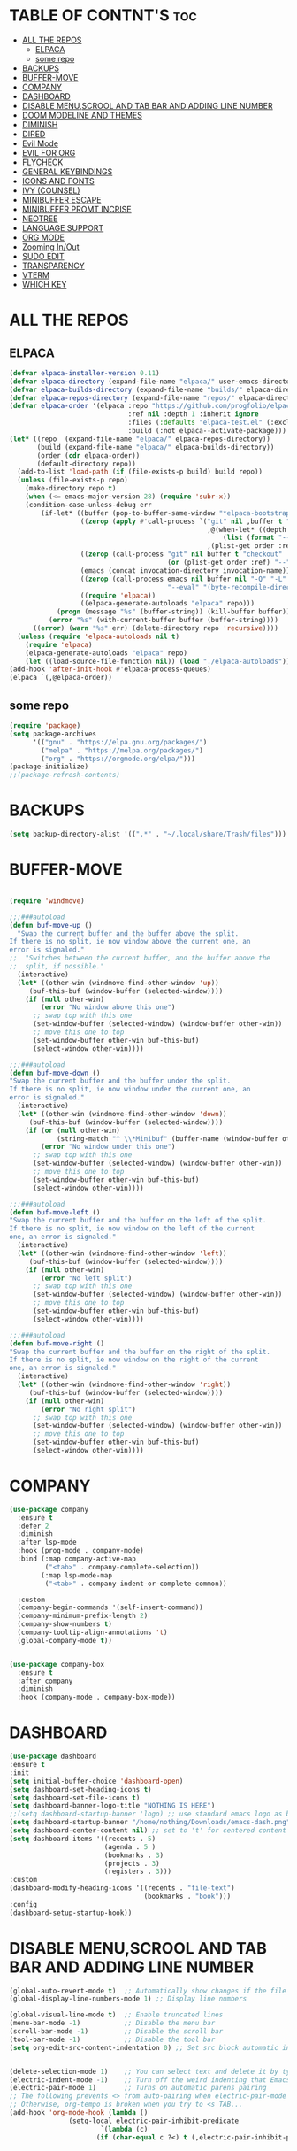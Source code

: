 #+AUTHOR: NOTHING

#+OPTIONS: toc:2

* TABLE OF CONTNT'S :toc:
- [[#all-the-repos][ALL THE REPOS]]
  - [[#elpaca][ELPACA]]
  - [[#some-repo][some repo]]
- [[#backups][BACKUPS]]
- [[#buffer-move][BUFFER-MOVE]]
- [[#company][COMPANY]]
- [[#dashboard][DASHBOARD]]
- [[#disable-menuscrool-and-tab-bar-and-adding-line-number][DISABLE MENU,SCROOL AND TAB BAR AND ADDING LINE NUMBER]]
- [[#doom-modeline-and-themes][DOOM MODELINE AND THEMES]]
- [[#diminish][DIMINISH]]
- [[#dired][DIRED]]
- [[#evil-mode][Evil Mode]]
- [[#evil-for-org][EVIL FOR ORG]]
- [[#flycheck][FLYCHECK]]
- [[#general-keybindings][GENERAL KEYBINDINGS]]
- [[#icons-and-fonts][ICONS AND FONTS]]
- [[#ivy-counsel][IVY (COUNSEL)]]
- [[#minibuffer-escape][MINIBUFFER ESCAPE]]
- [[#minibuffer-promt-incrise][MINIBUFFER PROMT INCRISE]]
- [[#neotree][NEOTREE]]
- [[#language-support][LANGUAGE SUPPORT]]
- [[#org-mode][ORG MODE]]
- [[#zooming-inout][Zooming In/Out]]
- [[#sudo-edit][SUDO EDIT]]
- [[#transparency][TRANSPARENCY]]
- [[#vterm][VTERM]]
- [[#which-key][WHICH KEY]]

* ALL THE REPOS
** ELPACA
#+begin_src emacs-lisp
(defvar elpaca-installer-version 0.11)
(defvar elpaca-directory (expand-file-name "elpaca/" user-emacs-directory))
(defvar elpaca-builds-directory (expand-file-name "builds/" elpaca-directory))
(defvar elpaca-repos-directory (expand-file-name "repos/" elpaca-directory))
(defvar elpaca-order '(elpaca :repo "https://github.com/progfolio/elpaca.git"
                              :ref nil :depth 1 :inherit ignore
                              :files (:defaults "elpaca-test.el" (:exclude "extensions"))
                              :build (:not elpaca--activate-package)))
(let* ((repo  (expand-file-name "elpaca/" elpaca-repos-directory))
       (build (expand-file-name "elpaca/" elpaca-builds-directory))
       (order (cdr elpaca-order))
       (default-directory repo))
  (add-to-list 'load-path (if (file-exists-p build) build repo))
  (unless (file-exists-p repo)
    (make-directory repo t)
    (when (<= emacs-major-version 28) (require 'subr-x))
    (condition-case-unless-debug err
        (if-let* ((buffer (pop-to-buffer-same-window "*elpaca-bootstrap*"))
                  ((zerop (apply #'call-process `("git" nil ,buffer t "clone"
                                                  ,@(when-let* ((depth (plist-get order :depth)))
                                                      (list (format "--depth=%d" depth) "--no-single-branch"))
                                                  ,(plist-get order :repo) ,repo))))
                  ((zerop (call-process "git" nil buffer t "checkout"
                                        (or (plist-get order :ref) "--"))))
                  (emacs (concat invocation-directory invocation-name))
                  ((zerop (call-process emacs nil buffer nil "-Q" "-L" "." "--batch"
                                        "--eval" "(byte-recompile-directory \".\" 0 'force)")))
                  ((require 'elpaca))
                  ((elpaca-generate-autoloads "elpaca" repo)))
            (progn (message "%s" (buffer-string)) (kill-buffer buffer))
          (error "%s" (with-current-buffer buffer (buffer-string))))
      ((error) (warn "%s" err) (delete-directory repo 'recursive))))
  (unless (require 'elpaca-autoloads nil t)
    (require 'elpaca)
    (elpaca-generate-autoloads "elpaca" repo)
    (let ((load-source-file-function nil)) (load "./elpaca-autoloads"))))
(add-hook 'after-init-hook #'elpaca-process-queues)
(elpaca `(,@elpaca-order))
#+end_src
** some repo 
#+begin_src emacs-lisp
(require 'package)
(setq package-archives
      '(("gnu" . "https://elpa.gnu.org/packages/")
        ("melpa" . "https://melpa.org/packages/")
        ("org" . "https://orgmode.org/elpa/")))
(package-initialize)
;;(package-refresh-contents)
#+end_src
* BACKUPS
#+begin_src emacs-lisp
(setq backup-directory-alist '((".*" . "~/.local/share/Trash/files")))
#+end_src
* BUFFER-MOVE
#+begin_src emacs-lisp

(require 'windmove)

;;;###autoload
(defun buf-move-up ()
  "Swap the current buffer and the buffer above the split.
If there is no split, ie now window above the current one, an
error is signaled."
;;  "Switches between the current buffer, and the buffer above the
;;  split, if possible."
  (interactive)
  (let* ((other-win (windmove-find-other-window 'up))
	 (buf-this-buf (window-buffer (selected-window))))
    (if (null other-win)
        (error "No window above this one")
      ;; swap top with this one
      (set-window-buffer (selected-window) (window-buffer other-win))
      ;; move this one to top
      (set-window-buffer other-win buf-this-buf)
      (select-window other-win))))

;;;###autoload
(defun buf-move-down ()
"Swap the current buffer and the buffer under the split.
If there is no split, ie now window under the current one, an
error is signaled."
  (interactive)
  (let* ((other-win (windmove-find-other-window 'down))
	 (buf-this-buf (window-buffer (selected-window))))
    (if (or (null other-win) 
            (string-match "^ \\*Minibuf" (buffer-name (window-buffer other-win))))
        (error "No window under this one")
      ;; swap top with this one
      (set-window-buffer (selected-window) (window-buffer other-win))
      ;; move this one to top
      (set-window-buffer other-win buf-this-buf)
      (select-window other-win))))

;;;###autoload
(defun buf-move-left ()
"Swap the current buffer and the buffer on the left of the split.
If there is no split, ie now window on the left of the current
one, an error is signaled."
  (interactive)
  (let* ((other-win (windmove-find-other-window 'left))
	 (buf-this-buf (window-buffer (selected-window))))
    (if (null other-win)
        (error "No left split")
      ;; swap top with this one
      (set-window-buffer (selected-window) (window-buffer other-win))
      ;; move this one to top
      (set-window-buffer other-win buf-this-buf)
      (select-window other-win))))

;;;###autoload
(defun buf-move-right ()
"Swap the current buffer and the buffer on the right of the split.
If there is no split, ie now window on the right of the current
one, an error is signaled."
  (interactive)
  (let* ((other-win (windmove-find-other-window 'right))
	 (buf-this-buf (window-buffer (selected-window))))
    (if (null other-win)
        (error "No right split")
      ;; swap top with this one
      (set-window-buffer (selected-window) (window-buffer other-win))
      ;; move this one to top
      (set-window-buffer other-win buf-this-buf)
      (select-window other-win))))
#+end_src
* COMPANY
#+begin_src emacs-lisp
(use-package company
  :ensure t
  :defer 2
  :diminish
  :after lsp-mode
  :hook (prog-mode . company-mode)
  :bind (:map company-active-map
         ("<tab>" . company-complete-selection))
        (:map lsp-mode-map
         ("<tab>" . company-indent-or-complete-common))

  :custom
  (company-begin-commands '(self-insert-command))
  (company-minimum-prefix-length 2)
  (company-show-numbers t)
  (company-tooltip-align-annotations 't)
  (global-company-mode t))


(use-package company-box
  :ensure t
  :after company
  :diminish
  :hook (company-mode . company-box-mode))
#+end_src
* DASHBOARD
#+begin_src emacs-lisp
(use-package dashboard
:ensure t 
:init
(setq initial-buffer-choice 'dashboard-open)
(setq dashboard-set-heading-icons t)
(setq dashboard-set-file-icons t)
(setq dashboard-banner-logo-title "NOTHING IS HERE")
;;(setq dashboard-startup-banner 'logo) ;; use standard emacs logo as banner
(setq dashboard-startup-banner "/home/nothing/Downloads/emacs-dash.png")  ;; use custom image as banner
(setq dashboard-center-content nil) ;; set to 't' for centered content
(setq dashboard-items '((recents . 5)
                        (agenda . 5 )
                        (bookmarks . 3)
                        (projects . 3)
                        (registers . 3)))
:custom
(dashboard-modify-heading-icons '((recents . "file-text")
                                  (bookmarks . "book")))
:config
(dashboard-setup-startup-hook))

#+end_src
* DISABLE MENU,SCROOL AND TAB BAR AND ADDING LINE NUMBER

#+begin_src emacs-lisp
(global-auto-revert-mode t)  ;; Automatically show changes if the file has changed
(global-display-line-numbers-mode 1) ;; Display line numbers

(global-visual-line-mode t)  ;; Enable truncated lines
(menu-bar-mode -1)           ;; Disable the menu bar 
(scroll-bar-mode -1)         ;; Disable the scroll bar
(tool-bar-mode -1)           ;; Disable the tool bar
(setq org-edit-src-content-indentation 0) ;; Set src block automatic indent to 0 instead of 2.


(delete-selection-mode 1)    ;; You can select text and delete it by typing.
(electric-indent-mode -1)    ;; Turn off the weird indenting that Emacs does by default.
(electric-pair-mode 1)       ;; Turns on automatic parens pairing
;; The following prevents <> from auto-pairing when electric-pair-mode is on.
;; Otherwise, org-tempo is broken when you try to <s TAB...
(add-hook 'org-mode-hook (lambda ()
			   (setq-local electric-pair-inhibit-predicate
                       `(lambda (c)
                      (if (char-equal c ?<) t (,electric-pair-inhibit-predicate c))))))


          

#+end_src

* DOOM MODELINE AND THEMES

#+begin_src emacs-lisp
(package-install 'doom-modeline)
(require 'doom-modeline)
(doom-modeline-mode 1)
(use-package doom-themes
  :ensure t
  :config
  (setq doom-themes-enable-bold t    ; if nil, bold is universally disabled
      doom-themes-enable-italic t)) ; if nil, italics is universally disabled

(load-theme 'doom-one t)
#+end_src
* DIMINISH
This package implements hiding or abbreviation of the modeline displays (lighters) of minor-modes.  With this package installed, you can add ‘:diminish’ to any use-package block to hide that particular mode in the modeline.
#+begin_src emacs-lisp
(use-package diminish
:ensure t)


#+end_src

* DIRED
#+begin_src emacs-lisp
(use-package dired-open
  :ensure t
  :config
  (setq dired-open-extensions '(("gif" . "sxiv")
                                ("jpg" . "sxiv")
                                ("png" . "sxiv")
                                ("mkv" . "vlc")
                                ("mp4" . "vlc"))))

(use-package peep-dired
  :ensure t
  :after dired
  :hook (evil-normalize-keymaps . peep-dired-hook)
  :config
    (evil-define-key 'normal dired-mode-map (kbd "h") 'dired-up-directory)
    (evil-define-key 'normal dired-mode-map (kbd "l") 'dired-open-file) ; use dired-find-file instead if not using dired-open package
    (evil-define-key 'normal peep-dired-mode-map (kbd "j") 'peep-dired-next-file)
    (evil-define-key 'normal peep-dired-mode-map (kbd "k") 'peep-dired-prev-file)
)

;;(add-hook 'peep-dired-hook 'evil-normalize-keymaps)
#+end_src

* Evil Mode
#+begin_src emacs-lisp
;; Install use-package support
(elpaca elpaca-use-package
  ;; Enable use-package :ensure support for Elpaca.
  (elpaca-use-package-mode))

(use-package emacs :ensure nil :config (setq ring-bell-function #'ignore))

(use-package evil
  :ensure t
  :init
  (setq evil-want-integration t)
  (setq evil-want-keybinding nil)
  (setq evil-vsplit-window-right t)
  (setq evil-split-window-below t)
  (evil-mode 1))

(use-package evil-collection
  :ensure t
  :after evil
  :config
  (evil-collection-init))

(use-package evil-tutor
  :ensure t)

#+end_src

* EVIL FOR ORG

#+begin_src emacs-lisp
;; Using RETURN to follow links in Org/Evil 
;; Unmap keys in 'evil-maps if not done, (setq org-return-follows-link t) will not work
(with-eval-after-load 'evil-maps
  (define-key evil-motion-state-map (kbd "SPC") nil)
  (define-key evil-motion-state-map (kbd "RET") nil)
  (define-key evil-motion-state-map (kbd "TAB") nil))
;; Setting RETURN key in org-mode to follow links
  (setq org-return-follows-link  t)
#+end_src

* FLYCHECK
#+begin_src emacs-lisp
(use-package flycheck
  :ensure t
  :defer t
  :diminish
  :init (global-flycheck-mode))
#+end_src

* GENERAL KEYBINDINGS

#+begin_src emacs-lisp
  (use-package general
   :ensure t
   :config
   
   ;; Define 'SPC' as the global leader key
   (general-create-definer dt/leader-keys
     :states '(normal insert visual emacs)
     :keymaps 'override
     :prefix "SPC"  ;; Leader key
     :global-prefix "M-SPC")  ;; Access leader in insert mode

   ;; Define the keybindings
   (dt/leader-keys
     "SPC" '(counsel-M-x :wk "Counsel M-x")
     "." '(find-file :wk "Find file")
     "=" '(perspective-map :wk "Perspective")
     "TAB TAB" '(comment-line :wk "Comment lines")
     "u" '(universal-argument :wk "Universal argument"))

   (dt/leader-keys
   "b" '(:ignore t :wk "Bookmarks/Buffers")
   "b b" '(switch-to-buffer :wk "Switch to buffer")
   ;;"b B" '(exwm-workspace-switch-to-buffer :wk "Exwm buffer switch")
   "b c" '(clone-indirect-buffer :wk "Create indirect buffer copy in a split")
   "b C" '(clone-indirect-buffer-other-window :wk "Clone indirect buffer in new window")
   "b d" '(bookmark-delete :wk "Delete bookmark")
   "b i" '(ibuffer :wk "Ibuffer")
   "b k" '(kill-current-buffer :wk "Kill current buffer")
   "b K" '(kill-some-buffers :wk "Kill multiple buffers")
   "b l" '(list-bookmarks :wk "List bookmarks")
   "b m" '(bookmark-set :wk "Set bookmark")
   "b n" '(next-buffer :wk "Next buffer")
   "b p" '(previous-buffer :wk "Previous buffer")
   "b r" '(revert-buffer :wk "Reload buffer")
   "b R" '(rename-buffer :wk "Rename buffer")
   "b s" '(basic-save-buffer :wk "Save buffer")
   "b S" '(save-some-buffers :wk "Save multiple buffers")
   "b w" '(bookmark-save :wk "Save current bookmarks to bookmark file"))

 (dt/leader-keys
   "d" '(:ignore t :wk "Dired")
   "d d" '(dired :wk "Open dired")
   "d j" '(dired-jump :wk "Dired jump to current")
   "d n" '(neotree-dir :wk "Open directory in neotree")
   "d p" '(peep-dired :wk "Peep-dired"))

 (dt/leader-keys
   "e" '(:ignore t :wk "Eshell/Evaluate")    
   "e b" '(eval-buffer :wk "Evaluate elisp in buffer")
   "e d" '(eval-defun :wk "Evaluate defun containing or after point")
   "e e" '(eval-expression :wk "Evaluate and elisp expression")
   "e h" '(counsel-esh-history :which-key "Eshell history")
   "e l" '(eval-last-sexp :wk "Evaluate elisp expression before point")
   "e r" '(eval-region :wk "Evaluate elisp in region")
   "e R" '(eww-reload :which-key "Reload current page in EWW")
   "e s" '(eshell :which-key "Eshell")
   "e w" '(eww :which-key "EWW emacs web wowser"))

 (dt/leader-keys
   "f" '(:ignore t :wk "Files")    
   "f c" '((lambda () (interactive)
             (find-file "~/.config/emacs/config.org")) 
           :wk "Open emacs config.org")
   "f e" '((lambda () (interactive)
             (dired "~/.config/emacs/")) 
           :wk "Open user-emacs-directory in dired")
   "f d" '(find-grep-dired :wk "Search for string in files in DIR")
   "f g" '(counsel-grep-or-swiper :wk "Search for string current file")
   "f i" '((lambda () (interactive)
             (find-file "~/.config/emacs/init.el")) 
           :wk "Open emacs init.el")
   "f j" '(counsel-file-jump :wk "Jump to a file below current directory")
   "f l" '(counsel-locate :wk "Locate a file")
   "f r" '(counsel-recentf :wk "Find recent files")
   "f u" '(sudo-edit-find-file :wk "Sudo find file")
   "f U" '(sudo-edit :wk "Sudo edit file"))

 (dt/leader-keys
   "g" '(:ignore t :wk "Git")    
   "g /" '(magit-displatch :wk "Magit dispatch")
   "g ." '(magit-file-displatch :wk "Magit file dispatch")
   "g b" '(magit-branch-checkout :wk "Switch branch")
   "g c" '(:ignore t :wk "Create") 
   "g c b" '(magit-branch-and-checkout :wk "Create branch and checkout")
   "g c c" '(magit-commit-create :wk "Create commit")
   "g c f" '(magit-commit-fixup :wk "Create fixup commit")
   "g C" '(magit-clone :wk "Clone repo")
   "g f" '(:ignore t :wk "Find") 
   "g f c" '(magit-show-commit :wk "Show commit")
   "g f f" '(magit-find-file :wk "Magit find file")
   "g f g" '(magit-find-git-config-file :wk "Find gitconfig file")
   "g F" '(magit-fetch :wk "Git fetch")
   "g g" '(magit-status :wk "Magit status")
   "g i" '(magit-init :wk "Initialize git repo")
   "g l" '(magit-log-buffer-file :wk "Magit buffer log")
   "g r" '(vc-revert :wk "Git revert file")
   "g s" '(magit-stage-file :wk "Git stage file")
   "g t" '(git-timemachine :wk "Git time machine")
   "g u" '(magit-stage-file :wk "Git unstage file"))

(dt/leader-keys
   "h" '(:ignore t :wk "Help")
   "h a" '(counsel-apropos :wk "Apropos")
   "h b" '(describe-bindings :wk "Describe bindings")
   "h c" '(describe-char :wk "Describe character under cursor")
   "h d" '(:ignore t :wk "Emacs documentation")
   "h d a" '(about-emacs :wk "About Emacs")
   "h d d" '(view-emacs-debugging :wk "View Emacs debugging")
   "h d f" '(view-emacs-FAQ :wk "View Emacs FAQ")
   "h d m" '(info-emacs-manual :wk "The Emacs manual")
   "h d n" '(view-emacs-news :wk "View Emacs news")
   "h d o" '(describe-distribution :wk "How to obtain Emacs")
   "h d p" '(view-emacs-problems :wk "View Emacs problems")
   "h d t" '(view-emacs-todo :wk "View Emacs todo")
   "h d w" '(describe-no-warranty :wk "Describe no warranty")
   "h e" '(view-echo-area-messages :wk "View echo area messages")
   "h f" '(describe-function :wk "Describe function")
   "h F" '(describe-face :wk "Describe face")
   "h g" '(describe-gnu-project :wk "Describe GNU Project")
   "h i" '(info :wk "Info")
   "h I" '(describe-input-method :wk "Describe input method")
   "h k" '(describe-key :wk "Describe key")
   "h l" '(view-lossage :wk "Display recent keystrokes and the commands run")
   "h L" '(describe-language-environment :wk "Describe language environment")
   "h m" '(describe-mode :wk "Describe mode")
   "h r" '(:ignore t :wk "Reload")
   "h r r" '((lambda () (interactive)
               (load-file "~/.config/emacs/init.el")
               (ignore (elpaca-process-queues)))
             :wk "Reload emacs config")
   "h t" '(load-theme :wk "Load theme")
   "h v" '(describe-variable :wk "Describe variable")
   "h w" '(where-is :wk "Prints keybinding for command if set")
   "h x" '(describe-command :wk "Display full documentation for command"))

 (dt/leader-keys
   "m" '(:ignore t :wk "Org")
   "m a" '(org-agenda :wk "Org agenda")
   "m e" '(org-export-dispatch :wk "Org export dispatch")
   "m i" '(org-toggle-item :wk "Org toggle item")
   "m t" '(org-todo :wk "Org todo")
   "m B" '(org-babel-tangle :wk "Org babel tangle")
   "m T" '(org-todo-list :wk "Org todo list"))

 (dt/leader-keys
   "m b" '(:ignore t :wk "Tables")
   "m b -" '(org-table-insert-hline :wk "Insert hline in table"))

 (dt/leader-keys
   "m d" '(:ignore t :wk "Date/deadline")
   "m d t" '(org-time-stamp :wk "Org time stamp"))

 (dt/leader-keys
   "o" '(:ignore t :wk "Open")
   "o d" '(dashboard-open :wk "Dashboard")
   "o e" '(elfeed :wk "Elfeed RSS")
   "o f" '(make-frame :wk "Open buffer in new frame")
   "o F" '(select-frame-by-name :wk "Select frame by name"))

 ;; projectile-command-map already has a ton of bindings 
 ;; set for us, so no need to specify each individually.
 (dt/leader-keys
   "p" '(projectile-command-map :wk "Projectile"))

 (dt/leader-keys
   "s" '(:ignore t :wk "Search")
   "s d" '(dictionary-search :wk "Search dictionary")
   "s m" '(man :wk "Man pages")
   "s t" '(tldr :wk "Lookup TLDR docs for a command")
   "s w" '(woman :wk "Similar to man but doesn't require man"))

 (dt/leader-keys
   "t" '(:ignore t :wk "Toggle")
   "t e" '(eshell-toggle :wk "Toggle eshell")
   "t f" '(flycheck-mode :wk "Toggle flycheck")
   "t l" '(display-line-numbers-mode :wk "Toggle line numbers")
   "t n" '(neotree-toggle :wk "Toggle neotree file viewer")
   "t o" '(org-mode :wk "Toggle org mode")
   "t r" '(rainbow-mode :wk "Toggle rainbow mode")
   "t t" '(visual-line-mode :wk "Toggle truncated lines")
   "t d" '(counsel-linux-app :wk "Open application")
   "t v" '(vterm-toggle :wk "Toggle vterm"))

 (dt/leader-keys
   "w" '(:ignore t :wk "Windows")
   ;; Window splits
   "w c" '(evil-window-delete :wk "Close window")
   "w n" '(evil-window-new :wk "New window")
   "w s" '(evil-window-split :wk "Horizontal split window")
   "w v" '(evil-window-vsplit :wk "Vertical split window")
   ;; Window motions
   "w h" '(evil-window-left :wk "Window left")
   "w j" '(evil-window-down :wk "Window down")
   "w k" '(evil-window-up :wk "Window up")
   "w l" '(evil-window-right :wk "Window right")
   "w w" '(evil-window-next :wk "Goto next window")
   ;; Move Windows
   "w H" '(buf-move-left :wk "Buffer move left")
   "w J" '(buf-move-down :wk "Buffer move down")
   "w K" '(buf-move-up :wk "Buffer move up")
   "w L" '(buf-move-right :wk "Buffer move right"))
  
 )
#+end_src

* ICONS AND FONTS

#+begin_src emacs-lisp

;; (use-package all-the-icons
;;   :if (display-graphic-p)
;;   :defer t)

;; (use-package nerd-icons
;;   :if (display-graphic-p)
;;   :defer t)
(use-package nerd-icons-dired
  :hook (dired-mode . nerd-icons-dired-mode)
  :ensure t)

(use-package nerd-icons-ibuffer
  :hook (ibuffer-mode . nerd-icons-ibuffer-mode)
  :ensure t)

(use-package all-the-icons-dired
  :hook (dired-mode . (lambda () (all-the-icons-dired-mode t))))

(set-face-attribute 'default nil
  :font "JetBrains Mono"
  :height 220
  :weight 'medium)
(set-face-attribute 'variable-pitch nil
  :font "Ubuntu"
  :height 120
  :weight 'medium)
(set-face-attribute 'fixed-pitch nil
  :font "JetBrains Mono"
  :height 110
  :weight 'medium)
;; Makes commented text and keywords italics.
;; This is working in emacsclient but not emacs.
;; Your font must have an italic face available.
(set-face-attribute 'font-lock-comment-face nil
  :slant 'italic)
(set-face-attribute 'font-lock-keyword-face nil
  :slant 'italic)

;; This sets the default font on all graphical frames created after restarting Emacs.
;; Does the same thing as 'set-face-attribute default' above, but emacsclient fonts
;; are not right unless I also add this method of setting the default font.
(add-to-list 'default-frame-alist '(font . "JetBrains Mono-11"))

;; Uncomment the following line if line spacing needs adjusting.
(setq-default line-spacing 0.12)
#+end_src


* IVY (COUNSEL)
Ivy, a generic completion mechanism for Emacs.
Counsel, a collection of Ivy-enhanced versions of common Emacs commands.
Ivy-rich allows us to add descriptions alongside the commands in M-x.
#+begin_src emacs-lisp
(use-package counsel
  :ensure t
  :after ivy
  :config (counsel-mode))

(use-package ivy
  :ensure t
  :bind
  ;; ivy-resume resumes the last Ivy-based completion.
  (("C-c C-r" . ivy-resume)
   ("C-x B" . ivy-switch-buffer-other-window))
  :custom
  (setq ivy-use-virtual-buffers t)
  (setq ivy-count-format "(%d/%d) ")
  (setq enable-recursive-minibuffers t)
  :config
  (ivy-mode))

(use-package all-the-icons-ivy-rich
  :ensure t
  :init (all-the-icons-ivy-rich-mode 1))

(use-package ivy-rich
  :ensure t
  :after ivy
  :init (ivy-rich-mode 1) ;; this gets us descriptions in M-x.
  :custom
  (ivy-virtual-abbreviate 'full
   ivy-rich-switch-buffer-align-virtual-buffer t
   ivy-rich-path-style 'abbrev)
  :config
  (ivy-set-display-transformer 'ivy-switch-buffer
                               'ivy-rich-switch-buffer-transformer))

#+end_src
* MINIBUFFER ESCAPE
#+begin_src emacs-lisp
(global-set-key [escape] 'keyboard-escape-quit)
#+end_src

* MINIBUFFER PROMT INCRISE
#+begin_src emacs-lisp
;; Increase font size for minibuffer prompt
(set-face-attribute 'minibuffer-prompt nil
                    :font "FiraCode Nerd Font"
                    :height 200)

#+end_src

* NEOTREE
#+begin_src emacs-lisp
(use-package neotree
  :ensure t
  :config
  (setq neo-smart-open t
        neo-show-hidden-files t
        neo-window-width 55
        neo-window-fixed-size nil
        inhibit-compacting-font-caches t
        projectile-switch-project-action 'neotree-projectile-action) 
        ;; truncate long file names in neotree
        (add-hook 'neo-after-create-hook
           #'(lambda (_)
               (with-current-buffer (get-buffer neo-buffer-name)
                 (setq truncate-lines t)
                 (setq word-wrap nil)
                 (make-local-variable 'auto-hscroll-mode)
                 (setq auto-hscroll-mode nil)))))

;; show hidden files
#+end_src
* LANGUAGE SUPPORT
#+begin_src emacs-lisp
(use-package python-mode
  :ensure t
  :mode "\\.py\\'"
  :interpreter "python3")

#+end_src
* ORG MODE
#+begin_src emacs-lisp
(use-package toc-org
  :ensure t
  :commands toc-org-enable
  :init (add-hook 'org-mode-hook 'toc-org-enable))

(add-hook 'org-mode-hook 'org-indent-mode)

(use-package org-bullets
  :ensure t)
(add-hook 'org-mode-hook (lambda () (org-bullets-mode 1)))

(electric-indent-mode -1)

(require 'org-tempo)
#+end_src

#+end_src

* Zooming In/Out
You can use the bindings CTRL plus =/- for zooming in/out.  You can also use CTRL plus the mouse wheel for zooming in/out.
#+begin_src emacs-lisp

(global-set-key (kbd "C-=") 'text-scale-increase)
(global-set-key (kbd "C--") 'text-scale-decrease)
(global-set-key (kbd "<C-wheel-up>") 'text-scale-increase)
(global-set-key (kbd "<C-wheel-down>") 'text-scale-decrease)
#+end_src

* SUDO EDIT
#+begin_src emacs-lisp
(use-package sudo-edit
  :ensure t
  :config
    (dt/leader-keys
      "fu" '(sudo-edit-find-file :wk "Sudo find file")
      "fU" '(sudo-edit :wk "Sudo edit file")))
#+end_src
* TRANSPARENCY
#+begin_src emacs-lisp
(start-process "picom" nil "picom")

(add-to-list 'default-frame-alist '(alpha-background . 60)) ; For all new frames henceforth
(set-frame-parameter (selected-frame) 'alpha '(90 . 90))
(add-to-list 'default-frame-alist '(alpha . (90 . 90)))
#+end_src
* VTERM

#+begin_src emacs-lisp

(use-package vterm)
(use-package vterm-toggle
  :after vterm)

#+end_src

* WHICH KEY

#+begin_src emacs-lisp
(use-package which-key
:ensure t
:init
  (which-key-mode 1)
:config
(setq which-key-side-window-location 'bottom
        which-key-sort-order #'which-key-key-order-alpha
        which-key-sort-uppercase-first nil
        which-key-add-column-padding 1
        which-key-max-display-columns nil
        which-key-min-display-lines 6
        which-key-side-window-slot -10
        which-key-side-window-max-height 0.25
        which-key-idle-delay 0.8
        which-key-max-description-length 25
        which-key-allow-imprecise-window-fit nil
        which-key-separator " → " ))

#+end_src

